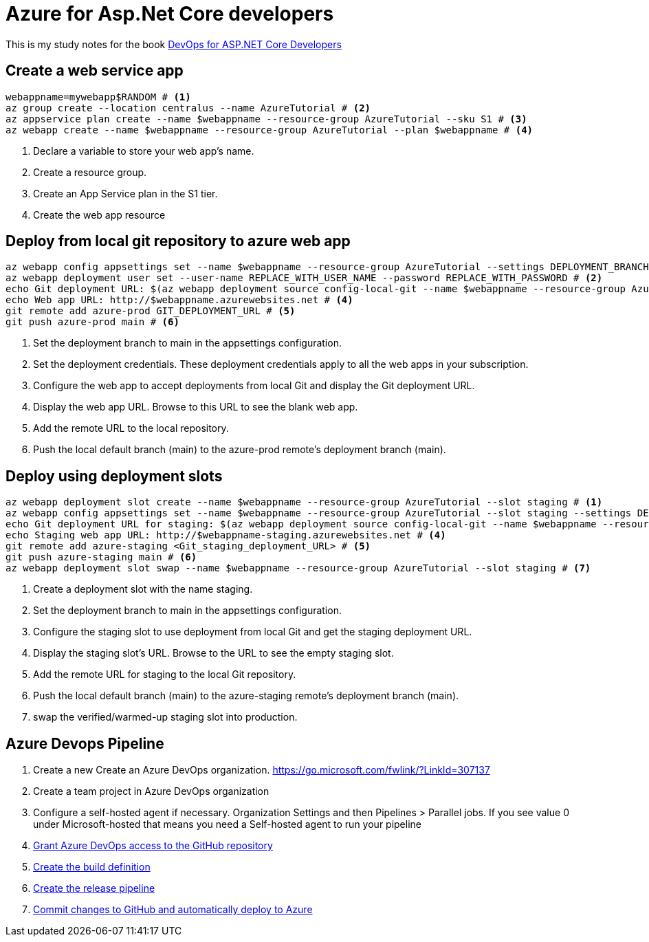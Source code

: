 = Azure for Asp.Net Core developers
:title: Devops for Asp.Net Core developers 
:navtitle: Devops for Asp.Net Core developers 
:source-highlighter: highlight.js
:highlightjs-languages: shell, console

This is my study notes for the book https://learn.microsoft.com/en-us/dotnet/architecture/devops-for-aspnet-developers/[DevOps for ASP.NET Core Developers]



== Create a web service app

[,console]
----
webappname=mywebapp$RANDOM # <1>
az group create --location centralus --name AzureTutorial # <2>
az appservice plan create --name $webappname --resource-group AzureTutorial --sku S1 # <3>
az webapp create --name $webappname --resource-group AzureTutorial --plan $webappname # <4>
----
<1> Declare a variable to store your web app's name.
<2> Create a resource group.
<3> Create an App Service plan in the S1 tier.
<4> Create the web app resource

== Deploy from local git repository to azure web app

[,console]
----
az webapp config appsettings set --name $webappname --resource-group AzureTutorial --settings DEPLOYMENT_BRANCH=main # <1>
az webapp deployment user set --user-name REPLACE_WITH_USER_NAME --password REPLACE_WITH_PASSWORD # <2>
echo Git deployment URL: $(az webapp deployment source config-local-git --name $webappname --resource-group AzureTutorial --query url --output tsv) # <3>
echo Web app URL: http://$webappname.azurewebsites.net # <4>
git remote add azure-prod GIT_DEPLOYMENT_URL # <5>
git push azure-prod main # <6>
----
<1> Set the deployment branch to main in the appsettings configuration.
<2> Set the deployment credentials. These deployment credentials apply to all the web apps in your subscription.
<3> Configure the web app to accept deployments from local Git and display the Git deployment URL.
<4> Display the web app URL. Browse to this URL to see the blank web app.
<5> Add the remote URL to the local repository.
<6> Push the local default branch (main) to the azure-prod remote's deployment branch (main).

== Deploy using deployment slots

[,console]
----
az webapp deployment slot create --name $webappname --resource-group AzureTutorial --slot staging # <1>
az webapp config appsettings set --name $webappname --resource-group AzureTutorial --slot staging --settings DEPLOYMENT_BRANCH=main # <2>
echo Git deployment URL for staging: $(az webapp deployment source config-local-git --name $webappname --resource-group AzureTutorial --slot staging --query url --output tsv) # <3>
echo Staging web app URL: http://$webappname-staging.azurewebsites.net # <4>
git remote add azure-staging <Git_staging_deployment_URL> # <5>
git push azure-staging main # <6>
az webapp deployment slot swap --name $webappname --resource-group AzureTutorial --slot staging # <7>
----
<1> Create a deployment slot with the name staging. 
<2> Set the deployment branch to main in the appsettings configuration.
<3> Configure the staging slot to use deployment from local Git and get the staging deployment URL.
<4> Display the staging slot's URL. Browse to the URL to see the empty staging slot.
<5> Add the remote URL for staging to the local Git repository.
<6> Push the local default branch (main) to the azure-staging remote's deployment branch (main).
<7> swap the verified/warmed-up staging slot into production.

== Azure Devops Pipeline

. Create a new Create an Azure DevOps organization. https://go.microsoft.com/fwlink/?LinkId=307137[window=_blank]
. Create a team project in Azure DevOps organization
. Configure a self-hosted agent if necessary. Organization Settings and then Pipelines > Parallel jobs. If you see value 0 under Microsoft-hosted that means you need a Self-hosted agent to run your pipeline
. https://learn.microsoft.com/en-us/dotnet/architecture/devops-for-aspnet-developers/cicd#grant-azure-devops-access-to-the-github-repository[Grant Azure DevOps access to the GitHub repository,window=_blank]
. https://learn.microsoft.com/en-us/dotnet/architecture/devops-for-aspnet-developers/cicd#create-the-build-definition[Create the build definition,window=_blank]
. https://learn.microsoft.com/en-us/dotnet/architecture/devops-for-aspnet-developers/cicd#create-the-release-pipeline[Create the release pipeline,window=_blank]
. https://learn.microsoft.com/en-us/dotnet/architecture/devops-for-aspnet-developers/cicd#commit-changes-to-github-and-automatically-deploy-to-azure[Commit changes to GitHub and automatically deploy to Azure,window=_blank]